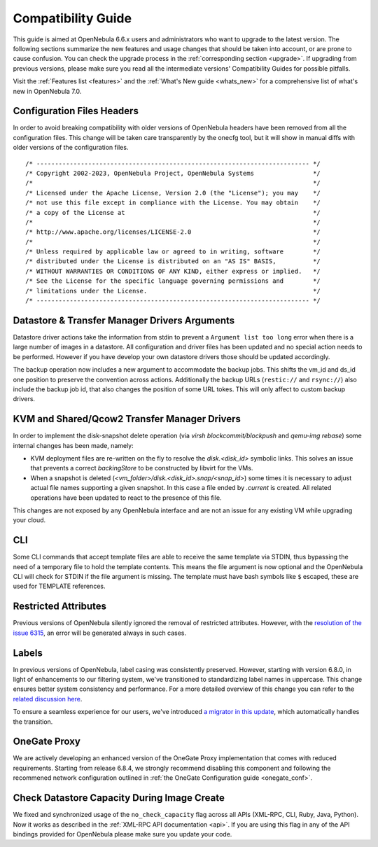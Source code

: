 
.. _compatibility:

====================
Compatibility Guide
====================

This guide is aimed at OpenNebula 6.6.x users and administrators who want to upgrade to the latest version. The following sections summarize the new features and usage changes that should be taken into account, or are prone to cause confusion. You can check the upgrade process in the :ref:`corresponding section <upgrade>`. If upgrading from previous versions, please make sure you read all the intermediate versions' Compatibility Guides for possible pitfalls.

Visit the :ref:`Features list <features>` and the :ref:`What's New guide <whats_new>` for a comprehensive list of what's new in OpenNebula 7.0.

..
    Database
    =========================
    - The table ``vm_pool`` now contains the column ``json_body`` which provides searching for values using JSON keys, and no longer contains the ``search_token`` column, effectively removing FULLTEXT searching entirely. This should greatly improve performance when performing search filters on virtual machines as well as remove the need for regenerating FULLTEXT indexing.  Due to this change, the search now uses a JSON path to search, for example: ``VM.NAME=production`` would match all VM's which have name containing ``production``.
    - The migrator has been updated to make these changes automatically with the ``onedb upgrade`` tool. When tested on a database containing just over 150,000 VM entries, the upgrade took roughly 4100 seconds using an HDD and about 3500 seconds using a ramdisk.

Configuration Files Headers
================================================================================

In order to avoid breaking compatibility with older versions of OpenNebula headers have been removed from all the configuration files. This change will be taken care transparently by the onecfg tool, but it will show in manual diffs with older versions of the configuration files.

::

  /* -------------------------------------------------------------------------- */
  /* Copyright 2002-2023, OpenNebula Project, OpenNebula Systems                */
  /*                                                                            */
  /* Licensed under the Apache License, Version 2.0 (the "License"); you may    */
  /* not use this file except in compliance with the License. You may obtain    */
  /* a copy of the License at                                                   */
  /*                                                                            */
  /* http://www.apache.org/licenses/LICENSE-2.0                                 */
  /*                                                                            */
  /* Unless required by applicable law or agreed to in writing, software        */
  /* distributed under the License is distributed on an "AS IS" BASIS,          */
  /* WITHOUT WARRANTIES OR CONDITIONS OF ANY KIND, either express or implied.   */
  /* See the License for the specific language governing permissions and        */
  /* limitations under the License.                                             */
  /* -------------------------------------------------------------------------- */


Datastore & Transfer Manager Drivers Arguments
================================================================================

Datastore driver actions take the information from stdin to prevent a ``Argument list too long`` error when there is a large number of images in a datastore. All configuration and driver files has been updated and no special action needs to be performed. However if you have develop your own datastore drivers those should be updated accordingly.

The backup operation now includes a new argument to accommodate the backup jobs. This shifts the vm_id and ds_id one position to preserve the convention across actions. Additionally the backup URLs (``restic://`` and ``rsync://``) also include the backup job id, that also changes the position of some URL tokes. This will only affect to custom backup drivers.

KVM and Shared/Qcow2 Transfer Manager Drivers
================================================================================

In order to implement the disk-snapshot delete operation (via `virsh blockcommit/blockpush` and `qemu-img rebase`) some internal changes has been made, namely:

- KVM deployment files are re-written on the fly to resolve the `disk.<disk_id>` symbolic links. This solves an issue that prevents a correct `backingStore` to be constructed by libvirt for the VMs.
- When a snapshot is deleted (`<vm_folder>/disk.<disk_id>.snap/<snap_id>`) some times it is necessary to adjust actual file names supporting a given snapshot. In this case a file ended by `.current` is created. All related operations have been updated to react to the presence of this file.

This changes are not exposed by any OpenNebula interface and are not an issue for any existing VM while upgrading your cloud.

CLI
================================================================================

Some CLI commands that accept template files are able to receive the same template via STDIN, thus bypassing the need of a temporary file to hold the template contents. This means the file argument is now optional
and the OpenNebula CLI will check for STDIN if the file argument is missing. The template must have bash symbols like ``$`` escaped, these are used for TEMPLATE references.

Restricted Attributes
================================================================================

Previous versions of OpenNebula silently ignored the removal of restricted attributes. However, with the `resolution of the issue 6315 <https://github.com/OpenNebula/one/issues/6315>`_, an error will be generated always in such cases.

Labels
================================================================================

In previous versions of OpenNebula, label casing was consistently preserved. However, starting with version 6.8.0, in light of enhancements to our filtering system, we've transitioned to standardizing label names in uppercase.
This change ensures better system consistency and performance. For a more detailed overview of this change you can refer to the `related discussion here <https://github.com/OpenNebula/one/issues/5134>`_.

To ensure a seamless experience for our users, we've introduced `a migrator in this update <https://github.com/OpenNebula/one/issues/6002>`_, which automatically handles the transition.

OneGate Proxy
================================================================================

We are actively developing an enhanced version of the OneGate Proxy implementation that comes with reduced requirements. Starting from release 6.8.4, we strongly recommend disabling this component and following the recommened network configuration outlined in :ref:`the OneGate Configuration guide <onegate_conf>`.

Check Datastore Capacity During Image Create
================================================================================

We fixed and synchronized usage of the ``no_check_capacity`` flag across all APIs (XML-RPC, CLI, Ruby, Java, Python). Now it works as described in the :ref:`XML-RPC API documentation <api>`. If you are using this flag in any of the API bindings provided for OpenNebula please make sure you update your code.
